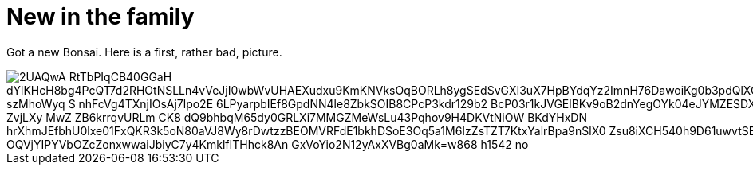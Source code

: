 = New in the family
:published_at: 2015-11-16
:hp-tags: Bonsai

Got a new Bonsai. Here is a first, rather bad, picture.

image::https://lh3.googleusercontent.com/2UAQwA-RtTbPIqCB40GGaH_dYlKHcH8bg4PcQT7d2RHOtNSLLn4vVeJjI0wbWvUHAEXudxu9KmKNVksOqBORLh8ygSEdSvGXI3uX7HpBYdqYz2ImnH76DawoiKg0b3pdQlXQDSuU5UyaR6M48fGQhiq-szMhoWyq_S_nhFcVg4TXnjIOsAj7lpo2E-6LPyarpbIEf8GpdNN4le8ZbkSOIB8CPcP3kdr129b2_BcP03r1kJVGElBKv9oB2dnYegOYk04eJYMZESDXAIyBWkT4kh_ZKP-o-ZvjLXy_MwZ__ZB6krrqvURLm_CK8-dQ9bhbqM65dy0GRLXi7MMGZMeWsLu43Pqhov9H4DKVtNiOW-BKdYHxDN_hrXhmJEfbhU0lxe01FxQKR3k5oN80aVJ8Wy8rDwtzzBEOMVRFdE1bkhDSoE3Oq5a1M6IzZsTZT7KtxYalrBpa9nSlX0_Zsu8iXCH540h9D61uwvtSBDJm-OQVjYIPYVbOZcZonxwwaiJbiyC7y4KmklfITHhck8An_GxVoYio2N12yAxXVBg0aMk=w868-h1542-no[]